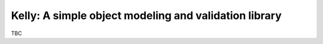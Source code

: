 Kelly: A simple object modeling and validation library
======================================================

TBC